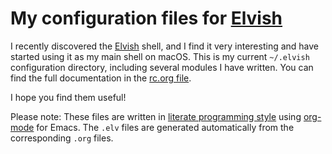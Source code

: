 * My configuration files for [[https://elvish.io/][Elvish]]

I recently discovered the [[https://elvish.io/][Elvish]] shell, and I find it very interesting
and have started using it as my main shell on macOS. This is my
current =~/.elvish= configuration directory, including several modules I
have written. You can find the full documentation in the [[file:rc.org][rc.org file]].

I hope you find them useful!

Please note: These files are written in [[http://www.howardism.org/Technical/Emacs/literate-programming-tutorial.html][literate programming style]]
using [[http://orgmode.org/][org-mode]] for Emacs. The =.elv= files are generated automatically
from the corresponding =.org= files.
